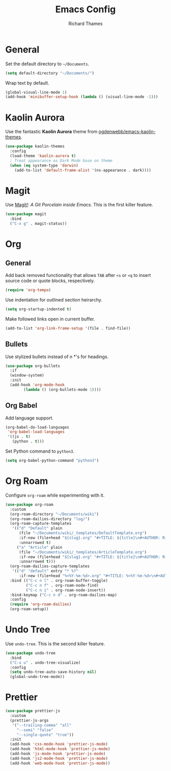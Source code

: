 #+TITLE: Emacs Config
#+AUTHOR: Richard Thames

* General

Set the default directory to =~/Documents=.

#+begin_src emacs-lisp
  (setq default-directory "~/Documents/")
#+end_src

Wrap text by default.

#+begin_src emacs-lisp
  (global-visual-line-mode 1)
  (add-hook 'minibuffer-setup-hook (lambda () (visual-line-mode -1)))
#+end_src

* Kaolin Aurora

Use the fantastic *Kaolin Aurora* theme from [[https://github.com/ogdenwebb/emacs-kaolin-themes][ogdenwebb/emacs-kaolin-themes]].

#+begin_src emacs-lisp
  (use-package kaolin-themes
    :config
    (load-theme 'kaolin-aurora t)
    ; Treat appearance as Dark Mode base on theme
    (when (eq system-type 'darwin)
      (add-to-list 'default-frame-alist '(ns-appearance . dark))))
#+end_src

* Magit

Use [[https://magit.vc/][Magit!]]: /A Git Porcelain inside Emacs/. This is the first killer feature.

#+begin_src emacs-lisp
  (use-package magit
    :bind
    ("C-x g" . magit-status))
#+end_src

* Org

** General

Add back removed functionality that allows =TAB= after =<s= or =<q= to insert source code or quote blocks, respectively.

#+begin_src emacs-lisp
  (require 'org-tempo)
#+end_src

Use indentation for outlined section heirarchy.

#+begin_src emacs-lisp
  (setq org-startup-indented t)
#+end_src

Make followed links open in current buffer.

#+begin_src emacs-lisp
  (add-to-list 'org-link-frame-setup '(file . find-file))
#+end_src

** Bullets

Use stylized bullets instead of n *'s for headings.

#+begin_src emacs-lisp
  (use-package org-bullets
    :if
    (window-system)
    :init
    (add-hook 'org-mode-hook
	      (lambda () (org-bullets-mode 1))))
#+end_src

** Org Babel

Add language support.

#+begin_src emacs-lisp
  (org-babel-do-load-languages
   'org-babel-load-languages
   '((js . t)
     (python . t)))
#+end_src

Set Python command to =python3=.

#+begin_src emacs-lisp
  (setq org-babel-python-command "python3")
#+end_src

* Org Roam

Configure =org-roam= while experimenting with it.

#+begin_src emacs-lisp
  (use-package org-roam
    :custom
    (org-roam-directory "~/Documents/wiki")
    (org-roam-dailies-directory "log/")
    (org-roam-capture-templates
     '(("d" "Default" plain
        (file "~/Documents/wiki/_templates/DefaultTemplate.org")
        :if-new (file+head "${slug}.org" "#+TITLE: ${title}\n#+AUTHOR: Richard Thames\n#+DATE: %t\n\n\n")
        :unnarrowed t)
       ("a" "Article" plain
        (file "~/Documents/wiki/_templates/ArticleTemplate.org")
        :if-new (file+head "${slug}.org" "#+TITLE: ${title}\n#+AUTHOR: Richard Thames\n#+DATE: %t\n\n\n")
        :unnarrowed t)))
    (org-roam-dailies-capture-templates
     '(("d" "default" entry "* %?"
        :if-new (file+head "%<%Y-%m-%d>.org" "#+TITLE: %<%Y-%m-%d>\n#+AUTHOR: Richard Thames\n\n\n"))))
    :bind (("C-c n l" . org-roam-buffer-toggle)
           ("C-c n f" . org-roam-node-find)
           ("C-c n i" . org-roam-node-insert))
    :bind-keymap ("C-c n d" . org-roam-dailies-map)
    :config
    (require 'org-roam-dailies)
    (org-roam-setup))
#+end_src

* Undo Tree

Use =undo-tree=. This is the second killer feature.

#+begin_src emacs-lisp
  (use-package undo-tree
    :bind
    ("C-x u" . undo-tree-visualize)
    :config
    (setq undo-tree-auto-save-history nil)
    (global-undo-tree-mode))
#+end_src

* Prettier

#+begin_src emacs-lisp
  (use-package prettier-js
    :custom
    (prettier-js-args
     '("--trailing-comma" "all"
       "--semi" "false"
       "--single-quote" "true"))
    :init
    (add-hook 'css-mode-hook 'prettier-js-mode)
    (add-hook 'html-mode-hook 'prettier-js-mode)
    (add-hook 'js-mode-hook 'prettier-js-mode)
    (add-hook 'js2-mode-hook 'prettier-js-mode)
    (add-hook 'web-mode-hook 'prettier-js-mode))
#+end_src

